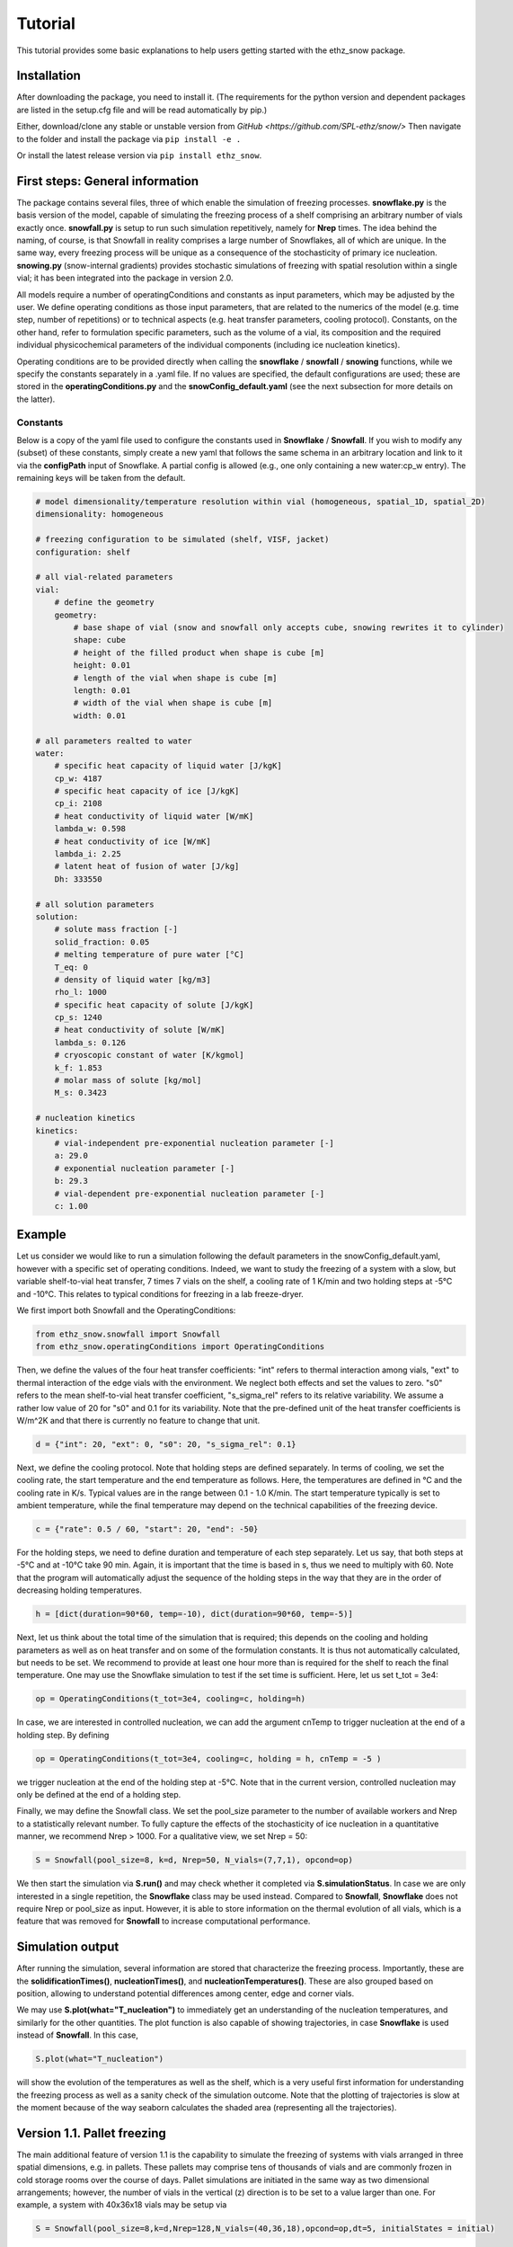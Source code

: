========
Tutorial
========

This tutorial provides some basic explanations to help users getting started with the ethz_snow package. 

Installation
============

After downloading the package, you need to install it. (The requirements for the python version and dependent packages are listed in the setup.cfg file and will be read automatically by pip.)

Either, download/clone any stable or unstable version from `GitHub <https://github.com/SPL-ethz/snow/>` Then navigate to the folder and install the package via ``pip install -e .``

Or install the latest release version via ``pip install ethz_snow``.

First steps: General information 
================================

The package contains several files, three of which enable the simulation of freezing processes. **snowflake.py** is the basis version of the model, capable of simulating the freezing process of a shelf comprising an arbitrary number of vials exactly once. **snowfall.py** is setup to run such simulation repetitively, namely for **Nrep** times. The idea behind the naming, of course, is that Snowfall in reality comprises a large number of Snowflakes, all of which are unique. In the same way, every freezing process will be unique as a consequence of the stochasticity of primary ice nucleation. **snowing.py** (snow-internal gradients) provides stochastic simulations of freezing with spatial resolution within a single vial; it has been integrated into the package in version 2.0.

All models require a number of operatingConditions and constants as input parameters, which may be adjusted by the user. We define operating conditions as those input parameters, that are related to the numerics of the model (e.g. time step, number of repetitions) or to technical aspects (e.g. heat transfer parameters, cooling protocol). Constants, on the other hand, refer to formulation specific parameters, such as the volume of a vial, its composition and the required individual physicochemical parameters of the individual components (including ice nucleation kinetics). 

Operating conditions are to be provided directly when calling the **snowflake** / **snowfall** / **snowing** functions, while we specify the constants separately in a .yaml file. If no values are specified, the default configurations are used; these are stored in the **operatingConditions.py** and the **snowConfig_default.yaml** (see the next subsection for more details on the latter).

Constants
---------
Below is a copy of the yaml file used to configure the constants used in **Snowflake** / **Snowfall**.
If you wish to modify any (subset) of these constants, simply create a new yaml that follows the same schema in an arbitrary location and link to it via the **configPath** input of Snowflake.
A partial config is allowed (e.g., one only containing a new water:cp_w entry). The remaining keys will be taken from the default.

.. code-block:: yaml

    # model dimensionality/temperature resolution within vial (homogeneous, spatial_1D, spatial_2D)
    dimensionality: homogeneous

    # freezing configuration to be simulated (shelf, VISF, jacket)
    configuration: shelf

    # all vial-related parameters
    vial:
        # define the geometry
        geometry:
            # base shape of vial (snow and snowfall only accepts cube, snowing rewrites it to cylinder)
            shape: cube
            # height of the filled product when shape is cube [m]
            height: 0.01
            # length of the vial when shape is cube [m]
            length: 0.01
            # width of the vial when shape is cube [m]
            width: 0.01

    # all parameters realted to water
    water:
        # specific heat capacity of liquid water [J/kgK]
        cp_w: 4187
        # specific heat capacity of ice [J/kgK]
        cp_i: 2108
        # heat conductivity of liquid water [W/mK]
        lambda_w: 0.598
        # heat conductivity of ice [W/mK]
        lambda_i: 2.25
        # latent heat of fusion of water [J/kg]
        Dh: 333550

    # all solution parameters
    solution:
        # solute mass fraction [-]
        solid_fraction: 0.05
        # melting temperature of pure water [°C]
        T_eq: 0
        # density of liquid water [kg/m3]
        rho_l: 1000
        # specific heat capacity of solute [J/kgK]
        cp_s: 1240
        # heat conductivity of solute [W/mK]
        lambda_s: 0.126
        # cryoscopic constant of water [K/kgmol]
        k_f: 1.853
        # molar mass of solute [kg/mol]
        M_s: 0.3423

    # nucleation kinetics
    kinetics:
        # vial-independent pre-exponential nucleation parameter [-]
        a: 29.0
        # exponential nucleation parameter [-]
        b: 29.3
        # vial-dependent pre-exponential nucleation parameter [-]
        c: 1.00

Example
========

Let us consider we would like to run a simulation following the default parameters in the snowConfig_default.yaml, however with a specific set of operating conditions. Indeed, we want to study the freezing of a system with a slow, but variable shelf-to-vial heat transfer, 7 times 7 vials on the shelf, a cooling rate of 1 K/min and two holding steps at -5°C and -10°C. This relates to typical conditions for freezing in a lab freeze-dryer. 

We first import both Snowfall and the OperatingConditions:

.. code-block:: python

    from ethz_snow.snowfall import Snowfall
    from ethz_snow.operatingConditions import OperatingConditions

Then, we define the values of the four heat transfer coefficients: "int" refers to thermal interaction among vials, "ext" to thermal interaction of the edge vials with the environment. We neglect both effects and set the values to zero. "s0" refers to the mean shelf-to-vial heat transfer coefficient, "s_sigma_rel" refers to its relative variability. We assume a rather low value of 20 for "s0" and 0.1 for its variability. Note that the pre-defined unit of the heat transfer coefficients is W/m^2K and that there is currently no feature to change that unit.

.. code-block:: python

    d = {"int": 20, "ext": 0, "s0": 20, "s_sigma_rel": 0.1}

Next, we define the cooling protocol. Note that holding steps are defined separately. In terms of cooling, we set the cooling rate, the start temperature and the end temperature as follows. Here, the temperatures are defined in °C and the cooling rate in K/s. Typical values are in the range between 0.1 - 1.0 K/min. The start temperature typically is set to ambient temperature, while the final temperature may depend on the technical capabilities of the freezing device.  

.. code-block:: python

    c = {"rate": 0.5 / 60, "start": 20, "end": -50}

For the holding steps, we need to define duration and temperature of each step separately. Let us say, that both steps at -5°C and at -10°C take 90 min. Again, it is important that the time is based in s, thus we need to multiply with 60. Note that the program will automatically adjust the sequence of the holding steps in the way that they are in the order of decreasing holding temperatures.

.. code-block:: python

    h = [dict(duration=90*60, temp=-10), dict(duration=90*60, temp=-5)]

Next, let us think about the total time of the simulation that is required; this depends on the cooling and holding parameters as well as on heat transfer and on some of the formulation constants. It is thus not automatically calculated, but needs to be set. We recommend to provide at least one hour more than is required for the shelf to reach the final temperature. One may use the Snowflake simulation to test if the set time is sufficient. Here, let us set t_tot = 3e4:

.. code-block:: python

    op = OperatingConditions(t_tot=3e4, cooling=c, holding=h)

In case, we are interested in controlled nucleation, we can add the argument cnTemp to trigger nucleation at the end of a holding step. By defining

.. code-block:: python

    op = OperatingConditions(t_tot=3e4, cooling=c, holding = h, cnTemp = -5 )

we trigger nucleation at the end of the holding step at -5°C. Note that in the current version, controlled nucleation may only be defined at the end of a holding step.

Finally, we may define the Snowfall class. We set the pool_size parameter to the number of available workers and Nrep to a statistically relevant number. To fully capture the effects of the stochasticity of ice nucleation in a quantitative manner, we recommend Nrep > 1000. For a qualitative view, we set Nrep = 50:

.. code-block:: python

    S = Snowfall(pool_size=8, k=d, Nrep=50, N_vials=(7,7,1), opcond=op)

We then start the simulation via **S.run()** and may check whether it completed via **S.simulationStatus**. In case we are only interested in a single repetition, the **Snowflake** class may be used instead. Compared to **Snowfall**, **Snowflake** does not require Nrep or pool_size as input. However, it is able to store information on the thermal evolution of all vials, which is a feature that was removed for **Snowfall** to increase computational performance. 

Simulation output
=================

After running the simulation, several information are stored that characterize the freezing process. Importantly, these are the **solidificationTimes()**, **nucleationTimes()**, and **nucleationTemperatures()**. These are also grouped based on position, allowing to understand potential differences among center, edge and corner vials. 

We may use **S.plot(what="T_nucleation")** to immediately get an understanding of the nucleation temperatures, and similarly for the other quantities. The plot function is also capable of showing trajectories, in case **Snowflake** is used instead of **Snowfall**. In this case, 

.. code-block:: python

    S.plot(what="T_nucleation")

will show the evolution of the temperatures as well as the shelf, which is a very useful first information for understanding the freezing process as well as a sanity check of the simulation outcome. Note that the plotting of trajectories is slow at the moment because of the way seaborn calculates the shaded area (representing all the trajectories).

Version 1.1. Pallet freezing
============================

The main additional feature of version 1.1 is the capability to simulate the freezing of systems with vials arranged in three spatial dimensions, e.g. in pallets. These pallets may comprise tens of thousands of vials and are commonly frozen in cold storage rooms over the course of days. Pallet simulations are initiated in the same way as two dimensional arrangements; however, the number of vials in the vertical (z) direction is to be set to a value larger than one. For example, a system with 40x36x18 vials may be setup via


.. code-block:: python

    S = Snowfall(pool_size=8,k=d,Nrep=128,N_vials=(40,36,18),opcond=op,dt=5, initialStates = initial)
    
    
Note that due to the geometry applied, the heat transfer settings for a pallet configuration may be different than for freezing on a shelf. Specifically, no shelf-to-vial heat transfer may be present and the external, i.e. the storage temperature is most often constant. However, the storage temperature is colder than the initial temperature of the vials; this difference between initial temperature and storage temperature is considered via the new option **initialStates**. A sample configuration may be

.. code-block:: python

    d = {"int": 10, "ext": 10, "s0": 0, "s_sigma_rel": 0} 
    c = {"rate": 1e-16, "start": -8, "end": -8} # rate equals zero yields divide by zero error
    initial = {"temp": 20}
    op = OperatingConditions(t_tot=6e6,cooling= c, holding =dict(duration=6e6,temp=-8) )
    
In order to simulate a constant storage temperature, an arbitrarily small cooling rate may be defined in addition with a holding step. In this way, the temperature is set for the entire process duration to the storage temperature, which is -8°C in this case. Note that due to the large system size, typically longer process durations have to be simulated for pallets compared to shelf freezing. 

Version 2.0. Freezing simulations with internal gradients
=========================================================

In version 2.0. new functionalities related to spatial phenomena during freezing are integrated into the package: when simulating the freezing process in a single container of arbitrary size, the model considers gradients of temperature and of ice mass fraction within the container. Such spatial simulation of freezing is currently only available for a single container, i.e., it does not consider thermal interactions with potential neighboring containers. Hence the spatial freezing model in version 2.0. provides complimentary information to the process-scale freezing models introduced earlier. An upcoming scientific publication will discuss the model development, validation, and relevant use cases in detail. 

The spatial model (termed Snowing) accounts for different **dimensionalities (0D, 1D and 2D)** of the vial and for different **freezing configurations (shelf-ramped freezing, vacuum-induced surface freezing (VISF) and jacket-ramped freezing)**. These three configurations represent common freezing conditions employed in both commercial manufacturing and in academia. Both model dimensionality and freezing configuration are specified in the yaml file used to specify the constants. To this end, we add additional blocks of parameters used for the spatial simulation to the yaml. An example of the updated yaml file is provided below:

.. code-block:: yaml

    # model dimensionality/temperature resolution within vial (homogeneous, spatial_1D, spatial_2D)
    dimensionality: spatial_1D

    # freezing configuration to be simulated (shelf, VISF, jacket)
    configuration: shelf

    # all vial-related parameters
    vial:
        # define the geometry
        geometry:
        # base shape of vial (snow and snowfall only accepts cube, snowing rewrites it to cylinder)
        shape: cube
        # diameter of the vial for cylindrical geometry (only spatial model) [m]
        diameter: 0.01
        # height of the filled product for cubic (snow/snowfall) and cylindrical geometry (only spatial model) [m]
        height: 0.01
        # length of the vial when shape is cube [m]
        length: 0.01
        # width of the vial when shape is cube [m]
        width: 0.01

    # parameters used in VISF simulation
    VISF:
        # vacuum pressure [Pa]
        p_vac: 100
        # evaporation coefficient [-]
        kappa: 0.01
        # latent heat of vaporization for water [J/kg]
        Dh_evaporation: 2500.9e3
        # mass of water molecule [kg]
        m_water: 2.99e-26
        # time for vacuum start [h]
        t_vac_start: 0.75
        # duration of the vacuum [h]
        t_vac_duration: 0.1

    # parameters for jacket-ramped freezing
    jacket:
        # air gap between the wall and the vial [m]
        air_gap: 0.001
        # heat conductivity of air [W/mK]
        lambda_air: 0.025

    # all parameters related to water
    water:
        # specific heat capacity of liquid water [J/kgK]
        cp_w: 4187
        # specific heat capacity of ice [J/kgK]
        cp_i: 2108
        # heat conductivity of liquid water [W/mK]
        lambda_w: 0.598
        # heat conductivity of ice [W/mK]
        lambda_i: 2.25
        # latent heat of fusion of water [J/kg]
        Dh: 333550

    # all solution parameters
    solution:
        # solute mass fraction [-]
        solid_fraction: 0.05
        # melting temperature of pure water [°C]
        T_eq: 0
        # density of liquid water [kg/m3]
        rho_l: 1000
        # specific heat capacity of solute [J/kgK]
        cp_s: 1240
        # heat conductivity of solute [W/mK]
        lambda_s: 0.126
        # cryoscopic constant of water [K/kgmol]
        k_f: 1.853
        # molar mass of solute [kg/mol]
        M_s: 0.3423

    # nucleation kinetics
    kinetics:
        # vial-independent pre-exponential nucleation parameter [-]
        a: 29.0
        # exponential nucleation parameter [-]
        b: 29.3
        # vial-dependent pre-exponential nucleation parameter [-]
        c: 1.00

    general:
        # Stefan-Boltzmann constant [W/m2]
        sigma_B: 5.67e-8
        # Boltzmann constant [JK]
        k_B: 1.38e-23

Vial geometry, other constants and operating conditions are specified as established in previous versions. We start by importing the new **Snowing** module:

.. code-block:: python

    from ethz_snow.snowing import Snowing

Additionally, we also need to import the operatingConditions, define the heat transfer parameters in a dictionary and constants in a Yaml file linked to Snowing via configPath (same as in previous versions, see above). A sample configuration of the spatial model may in this case be initiated by creating an instance of the **Snowing** class:

.. code-block:: python

    S = Snowing(k=d, opcond=op)

The simulation is then carried out using: ``S.run()`` In this case, simulation is carried out in 1D (considering heat transfer only in the vertical direction) with the freezing configuration being set to the conventional shelf-ramped freezing. The two parameters ``k=d`` and ``opcond=op`` (considering heat transfer and operating conditions are identical to the ones used for Snowfall and Snowflake). Different dimensionalities of the model can be called by varying the **dimensionality** parameter specified in the yaml file, possible keys are: **homogeneous**, **spatial_1D** or **spatial_2D**, while different freezing configurations can be simulated by modifying the **configuration** parameter, options are: **shelf**, **VISF**, **jacket**.

In order to evaluate the variability in nucleation times, temperatures and solidification times due to the stochasticity of nucleation a larger number of the single vial simulations may be carried out. This can be achieved by adding an integer parameter **Nrep** denoting the number of repeated independent simulations:

.. code-block:: python

    S = Snowing(k=d, opcond=op, Nrep = 100)

When **Nrep > 1**, the user can plot the statistics in a form of a cumulative probability function of a desired variable using:

.. code-block:: python

    S.plot_cdf(what = "T_nuc")
    S.plot_cdf(what = "t_nuc")
    S.plot_cdf(what = "t_sol")
    S.plot_cdf(what = "t_fr")

Besides nucleation times (t_nuc), the user can plot the cumulative distribution functions of nucleation temperatures (T_nuc), solidification times (t_sol) and times of complete freezing (t_fr). In case of 1D or 2D model complexity, temperature at the time of nucleation is a field, hence the choice of nucleation temperature is not straightforward. To this end, ``S.plot_cdf(what = "T_nuc")`` plots distributions of 4 different temperatures: minimum, kinetic mean, mean and maximum temperature at nucleation. For more information see the relevant publication regarding the spatial model. Finally, the following command allows the user to get the statistics on all the relevant variables (output is a DataFrame):

.. code-block:: python

    S.results

In case of a single simulation (**Nrep = 1**), the following commands also provide detailed simulation results (time array, shelf temperature profile, temperature and ice mass fraction field evolution):

.. code-block:: python

    time = S.time
    shelf = S.shelfTemp
    temp = S.temp
    ice = S.iceMassFraction

Additionally, the time evolution of product temperature and ice mass fraction may be plotted using:

.. code-block:: python
   
   S.plot_evolution(what = "temperature")
   S.plot_evolution(what = "ice_mass_fraction")

